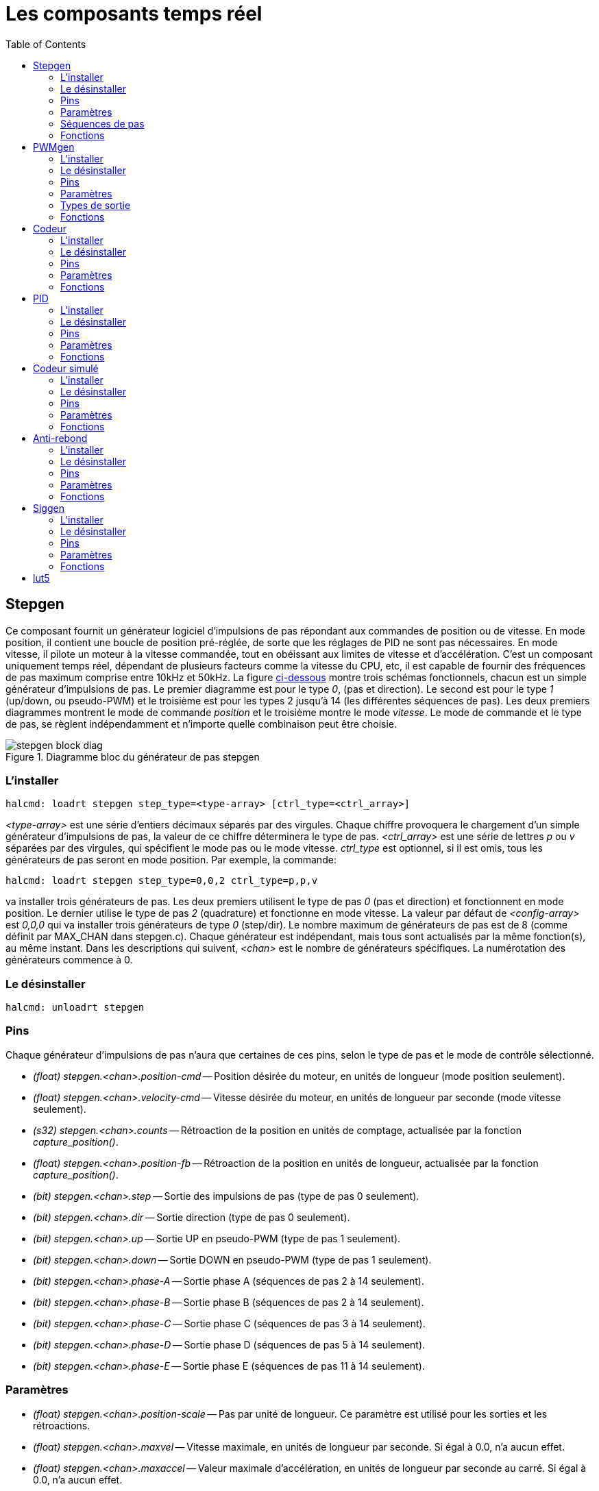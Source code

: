:lang: fr
:toc:

[[cha:Composants-temps-reel]]
= Les composants temps réel

[[sec:Stepgen]]
== Stepgen(((stepgen)))

Ce composant fournit un générateur logiciel d'impulsions de pas
répondant aux commandes de position ou de vitesse. En mode position, il
contient une boucle de position pré-réglée, de sorte que les réglages
de PID ne sont pas nécessaires. En mode vitesse, il pilote un moteur à
la vitesse commandée, tout en obéissant aux limites de vitesse et
d'accélération. C'est un composant uniquement temps réel, dépendant de
plusieurs facteurs comme la vitesse du CPU, etc, il est capable de
fournir des fréquences de pas maximum comprise entre 10kHz et 50kHz.
La figure <<fig:Diagramme-bloc-stepgen,ci-dessous>> montre trois schémas
fonctionnels, chacun est un simple générateur d'impulsions de pas. Le
premier diagramme est pour le type _0_, (pas et direction). Le second
est pour le type _1_ (up/down, ou pseudo-PWM) et le troisième est pour
les types 2 jusqu'à 14 (les différentes séquences de pas). Les deux
premiers diagrammes montrent le mode de commande _position_ et le
troisième montre le mode _vitesse_. Le mode de commande et le type de
pas, se règlent indépendamment et n'importe quelle combinaison peut
être choisie.

[[fig:Diagramme-bloc-stepgen]]
.Diagramme bloc du générateur de pas stepgen(((Diagramme bloc stepgen)))
image::images/stepgen-block-diag.png[align="center"]

=== L'installer

----
halcmd: loadrt stepgen step_type=<type-array> [ctrl_type=<ctrl_array>]
----

_<type-array>_ est une série d'entiers décimaux séparés par des
virgules. Chaque
chiffre provoquera le chargement d'un simple générateur d'impulsions de
 pas, la valeur de ce chiffre déterminera le type de pas.
_<ctrl_array>_ est une série de lettres _p_ ou _v_ séparées par
des virgules, qui spécifient le mode pas ou le mode vitesse.
_ctrl_type_ est optionnel, si il est omis, tous les générateurs de pas
seront en mode position. Par exemple, la commande:

----
halcmd: loadrt stepgen step_type=0,0,2 ctrl_type=p,p,v
----

va installer trois générateurs de pas. Les deux premiers utilisent le
type de pas _0_ (pas et direction) et fonctionnent en mode position. Le
dernier utilise le type de pas _2_ (quadrature) et fonctionne en mode
vitesse. La valeur par défaut de _<config-array>_ est _0,0,0_ qui va
installer trois générateurs de type _0_ (step/dir). Le nombre
maximum de générateurs de pas est de 8 (comme définit par MAX_CHAN dans
stepgen.c). Chaque générateur est indépendant, mais tous sont
actualisés par la même fonction(s), au même instant. Dans les
descriptions qui suivent, _<chan>_ est le nombre de générateurs
spécifiques. La numérotation des
générateurs commence à 0.

=== Le désinstaller

----
halcmd: unloadrt stepgen
----

=== Pins

Chaque générateur d'impulsions de pas n'aura que certaines de ces
pins, selon le type de pas et le mode de contrôle sélectionné.

 - _(float) stepgen.<chan>.position-cmd_ -- Position désirée du
   moteur, en unités de longueur (mode position seulement).
 - _(float) stepgen.<chan>.velocity-cmd_ -- Vitesse désirée du moteur,
   en unités de longueur par seconde (mode vitesse seulement).
 - _(s32) stepgen.<chan>.counts_ -- Rétroaction de la position en
   unités de comptage, actualisée par la fonction _capture_position()_.
 - _(float) stepgen.<chan>.position-fb_ -- Rétroaction de la position
   en unités de longueur, actualisée par la fonction _capture_position()_.
 - _(bit) stepgen.<chan>.step_ -- Sortie des impulsions de pas
(type de pas 0 seulement).
 - _(bit) stepgen.<chan>.dir_ -- Sortie direction (type de pas 0 seulement).
 - _(bit) stepgen.<chan>.up_ -- Sortie UP en pseudo-PWM
(type de pas 1 seulement).
 - _(bit) stepgen.<chan>.down_ -- Sortie DOWN en pseudo-PWM
(type de pas 1 seulement).
 - _(bit) stepgen.<chan>.phase-A_ -- Sortie phase A
(séquences de pas 2 à 14 seulement).
 - _(bit) stepgen.<chan>.phase-B_ -- Sortie phase B
(séquences de pas 2 à 14 seulement).
 - _(bit) stepgen.<chan>.phase-C_ -- Sortie phase C
(séquences de pas 3 à 14 seulement).
 - _(bit) stepgen.<chan>.phase-D_ -- Sortie phase D
(séquences de pas 5 à 14 seulement).
 - _(bit) stepgen.<chan>.phase-E_ -- Sortie phase E
(séquences de pas 11 à 14 seulement).

=== Paramètres

 - _(float) stepgen.<chan>.position-scale_ -- Pas par unité de longueur.
   Ce paramètre est utilisé pour les sorties et les rétroactions.
 - _(float) stepgen.<chan>.maxvel_ -- Vitesse maximale, en unités de
   longueur par seconde. Si égal à 0.0, n'a aucun effet.
 - _(float) stepgen.<chan>.maxaccel_ -- Valeur maximale
   d'accélération, en unités de longueur par seconde
   au carré. Si égal à 0.0, n'a aucun effet.
 - _(float) stepgen.<chan>.frequency_ -- Fréquence des pas, en pas par seconde.
 - _(float) stepgen.<chan>.steplen_ -- Durée de l'impulsion de pas
   (types de pas 0 et 1) ou durée minimum
   dans un état donné (séquences de pas 2 à 14), en nanosecondes.
 - _(float) stepgen.<chan>.stepspace_ -- Espace minimum entre deux
   impulsions de pas (types de pas 0 et 1 seulement), en nanosecondes.
 - _(float) stepgen.<chan>.dirsetup_ -- Durée minimale entre un
   changement de direction et le début de la
   prochaine impulsion de pas (type de pas 0 seulement), en nanosecondes.
 - _(float) stepgen.<chan>.dirhold_ -- Durée minimale entre la fin
   d'une impulsion de pas et un
   changement de direction (type de pas 0 seulement), en nanosecondes.
 - _(float) stepgen.<chan>.dirdelay_ -- Durée minimale entre un pas
   dans une direction et un pas dans la
   direction opposée (séquences de pas 1 à 14 seulement), en nanosecondes.
 - _(s32) stepgen.<chan>.rawcounts_ -- Valeur de comptage brute
   (count) de la rétroaction, réactualisée par la fonction _make_pulses()_.

En mode position, les valeurs de maxvel et de maxaccel sont utilisées
par la boucle de position interne pour éviter de générer des trains
d'impulsions de pas que le moteur ne peut pas suivre. Lorsqu'elles sont
réglées sur des valeurs appropriées pour le moteur, même un grand
changement instantané dans la position commandée produira un mouvement
trapézoïdal en douceur vers la nouvelle position. L'algorithme
fonctionne en mesurant à la fois, l'erreur de position et l'erreur de
vitesse, puis en calculant une accélération qui tende à réduire vers
zéro, les deux en même temps. Pour plus de détails, y compris les
contenus de la boîte _d'équation de contrôle_, consulter le code
source.

En mode vitesse, maxvel est une simple limite qui est appliquée à la
vitesse commandée, maxaccel est utilisé pour créer une rampe avec la
fréquence actuelle, si la vitesse commandée change brutalement. Comme
dans le mode position, des valeurs appropriées de ces paramètres
assurent que le moteur pourra suivre le train d'impulsions généré.

[[sub:Stepgen-sequences-de-pas]]
=== Séquences de pas

Le générateur de pas supporte 15 différentes _séquences de pas_. Le
type de pas 0 est le plus familier, c'est le standard pas et direction
(step/dir). Quand stepgen est configuré pour le type 0, il y a quatre
paramètres supplémentaires qui déterminent le timing exact des signaux
de pas et de direction. Voir la figure <<fig:StepDir-timing, ci-dessous>>
pour la signification de ces paramètres. Les paramètres sont en nanosecondes,
mais ils doivent être arrondis à un entier, multiple de la période du
thread qui appelle _make_pulses()_. Par exemple, si _make_pulses()_
est appelée toutes les 16µs et que _steplen_ est à 20000, alors
l'impulsion de pas aura une durée de 2 x 16 = 32µs. La valeur par
défaut de ces quatre paramètres est de 1ns, mais l'arrondi automatique
prendra effet au premier lancement du code. Puisqu'un pas exige d'être
 haut pendant _steplen_ ns et bas pendant _stepspace_ ns, la
fréquence maximale est 1.000.000.000 divisé par _(steplen+stepspace)_.
Si _maxfreq_ est réglé plus haut que cette limite, il sera abaissé
automatiquement. Si _maxfreq_ est à zéro, il restera à zéro, mais la
fréquence de sortie sera toujours limitée.

[[fig:StepDir-timing]]
.Timing pas et direction(((Timing pas et direction)))
image::images/stepgen-type0.png[]

Le type de pas 1 a deux sorties, up et down. Les impulsions
apparaissent sur l'une ou l'autre, selon la direction du déplacement.
Chaque impulsion a une durée de _steplen_ ns et les impulsions sont
séparées de _stepspace_ ns. La fréquence maximale est la même que pour
le type 0. Si _maxfreq_ est réglé plus haut que cette limite il sera
abaissé automatiquement.
Si _maxfreq_ est à zéro, il restera à zéro, mais la fréquence de sortie
sera toujours limitée.

Les séquences 2 jusqu'à 14 sont basées sur les états et ont entre deux
et cinq sorties. Pour chaque pas, un compteur d'état est incrémenté ou
décrémenté. Les figures suivantes:

 - <<fig:Trois-phases-quadrature,Trois phases en quadrature>>,
 - <<fig:Quatre-phases,Quatre phases>>,
 - <<fig:Cinq-phases,Cinq phases>>

montrent les différentes séquences des sorties en fonction de l'état du
compteur. La fréquence maximale est 1.000.000.000 (1*10^9^) divisé par
_steplen_ et comme dans les autres séquences, _maxfreq_ sera abaissé si
il est au dessus de cette limite.

[[fig:Trois-phases-quadrature]]
.Séquences de pas à trois phases(((Trois phases)))
image::images/stepgen-type2-4.png[]

[[fig:Quatre-phases]]
.Séquences de pas à quatre phases(((Quatre phases)))
image::images/stepgen-type5-10.png[]

[[fig:Cinq-phases]]
.Séquence de pas à cinq phases(((Cinq phases)))
image::images/stepgen-type11-14.png[]

=== Fonctions

Le composant exporte trois fonctions. Chaque fonction agit sur tous
les générateurs d'impulsions de pas. Lancer différents générateurs dans
différents threads n'est pas supporté.

 - _(funct) stepgen.make-pulses_ -- Fonction haute vitesse de
   génération et de comptage des impulsions (non flottant).
 - _(funct) stepgen.update-freq_ -- Fonction basse vitesse de
   conversion de position en vitesse, mise
   à l'échelle et traitement des limitations.
 - _(funct) stepgen.capture-position_ -- Fonction basse vitesse pour
   la rétroaction, met à jour les latches et les mesures de position.

La fonction à grande vitesse _stepgen.make-pulses_ devrait être
lancée dans un thread très rapide, entre 10 et 50us
selon les capacités de l'ordinateur. C'est la période de ce thread qui
 détermine la fréquence maximale des pas, de _steplen_, _stepspace_,
_dirsetup_, _dirhold_ et _dirdelay_, tous sont arrondis au multiple
entier de la période du thread en nanosecondes. Les deux
autres fonctions peuvent être appelées beaucoup plus lentement.

[[sec:PWMgen]]
== PWMgen(((pwmgen)))

Ce composant fournit un générateur logiciel de PWM (modulation de
largeur d'impulsions) et PDM (modulation de densité d'impulsions).
C'est un composant temps réel uniquement, dépendant de plusieurs
facteurs comme la vitesse du CPU, etc, Il est capable de générer des
fréquences PWM de quelques centaines de Hertz en assez bonne
résolution, à peut-être 10kHz avec une résolution limitée.

=== L'installer

----
halcmd: loadrt pwmgen output_type=<config-array>
----

_<config-array>_ est une série d'entiers décimaux séparés par des
virgules. Chaque
chiffre provoquera le chargement d'un simple générateur de PWM, la
valeur de ce chiffre determinera le type de sortie.

.Exemple avec pwmgen
----
halcmd: loadrt pwmgen output_type=0,1,2
----

va installer trois générateurs de PWM. Le premier utilisera une sortie
de type _0_ (PWM seule), le suivant utilisera une sortie de type 1 (PWM
et direction) et le troisième utilisera une sortie de type 2 (UP et
DOWN). Il n'y a pas de valeur par défaut, si _<config-array>_ n'est
pas spécifié, aucun générateur de PWM ne sera installé. Le
nombre maximum de générateurs de fréquences est de 8 (comme définit par
MAX_CHAN dans pwmgen.c). Chaque générateur est indépendant, mais tous
sont mis à jour par la même fonction(s), au même instant. Dans les
 descriptions qui suivent, _<chan>_ est le nombre de générateurs
spécifiques. La numérotation des
générateurs de PWM commence à 0.

=== Le désinstaller

----
halcmd: unloadrt pwmgen
----

=== Pins

Chaque générateur de PWM aura les pins suivantes:

 - _(float) pwmgen.<chan>.value_ -- Valeur commandée, en unités
   arbitraires. Sera mise à l'échelle par
   le paramètre d'échelle (voir ci-dessous).
 - _(bit) pwmgen.<chan>.enable_ -- Active ou désactive les sorties du
   générateur de PWM.

Chaque générateur de PWM aura également certaines de ces pins, selon
le type de sortie choisi:

 - _(bit) pwmgen.<chan>.pwm_ -- Sortie PWM (ou PDM), (types de sortie 0
   et 1 seulement).
 - _(bit) pwmgen.<chan>.dir_ -- Sortie direction (type de sortie 1 seulement).
 - _(bit) pwmgen.<chan>.up_ -- Sortie PWM/PDM pour une valeur positive
   en entrée (type de sortie 2 seulement).
 - _(bit) pwmgen.<chan>.down_ -- Sortie PWM/PDM pour une valeur
   négative en entrée (type de sortie 2 seulement).

=== Paramètres

 - _(float) pwmgen.<chan>.scale_ -- Facteur d'échelle pour convertir
   les valeurs en unités
   arbitraires, en coefficients de facteur cyclique.
 - _(float) pwmgen.<chan>.pwm-freq_ -- Fréquence de PWM désirée, en
   Hz. Si égale à 0.0, la modulation
   sera PDM au lieu de PWM. Si elle est réglée plus haute que les limites
   internes, au prochain appel de la fonction _update_freq()_ elle sera
   ramenée aux limites internes. Si elle est différente de
   zéro et si _le lissage_ est faux, au prochain appel de la fonction
   _update_freq()_ elle sera réglée au plus proche entier multiple de la
   période de la fonction _make_pulses()_.
 - _(bit) pwmgen.<chan>.dither-pwm_ -- Si vrai, active le lissage pour
   affiner la fréquence PWM ou le
   rapport cyclique qui ne pourraient pas être obtenus avec une pure PWM.
   Si faux, la fréquence PWM et le rapport cyclique seront tous les deux
   arrondis aux valeurs pouvant être atteintes exactement.
 - _(float) pwmgen.<chan>.min-dc_ -- Rapport cyclique minimum compris
   entre 0.0 et 1.0 (Le rapport
   cyclique sera à zéro quand il est désactivé, indépendamment de ce
   paramètre).
 - _(float) pwmgen.<chan>.max-dc_ -- Rapport cyclique maximum compris
   entre 0.0 et 1.0.
 - _(float) pwmgen.<chan>.curr-dc_ -- Rapport cyclique courant, après
   toutes les limitations et les
   arrondis (lecture seule).

=== Types de sortie

Le générateur de PWM supporte trois _types de sortie_.

* Le _type 0_ - A une seule pin de sortie. Seules, les commandes positives sont
acceptées, les valeurs négatives sont traitées comme zéro (elle seront affectées
par le paramètre _min-dc_ si il est différent de zéro).
* Le _type 1_ - A deux pins de sortie, une pour le signal PWM/PDM et une pour
la direction. Le rapport cyclique d'une pin PWM est basé sur la valeur absolue
de la commande, de sorte que les valeurs négatives sont acceptables. La pin de
direction est fausse pour les commandes positives et vraie pour les
commandes négatives.
* Le _type 2_ - A également deux sorties, appelées _up_ et _down_. Pour
les commandes positives, le signal PWM apparaît sur la sortie _up_ et la sortie
_down_ reste fausse. Pour les commandes négatives, le signal PWM apparaît sur
la sortie _down_ et la sortie _up_ reste fausse. Les sorties de type 2 sont
appropriées pour piloter la plupart des ponts en H.

=== Fonctions

Le composant exporte deux fonctions. Chaque fonction agit sur tous les
générateurs de PWM, lancer différents générateurs dans différents
threads n'est pas supporté.

 - _(funct) pwmgen.make-pulses_ -- Fonction haute vitesse de
   génération de fréquences PWM (non flottant).
 - _(funct) pwmgen.update_ -- Fonction basse vitesse de mise à
   l'échelle, limitation des valeurs et traitement d'autres paramètres.

La fonction haute vitesse _pwmgen.make-pulses_ devrait être lancée
dans un thread très rapide, entre 10 et 50 us
selon les capacités de l'ordinateur. C'est la période de ce thread qui
détermine la fréquence maximale de la porteuse PWM, ainsi que la
résolution des signaux PWM ou PDM. L'autre fonction peut être appelée
beaucoup plus lentement.

[[sec:Codeur]]
== Codeur (((Codeur)))

Ce composant fournit, en logiciel, le comptage des signaux provenant
d'encodeurs en quadrature. Il s'agit d'un composant temps réel
uniquement, il est dépendant de divers facteurs comme la vitesse du
CPU, etc, il est capable de compter des signaux de fréquences comprises
entre 10kHz à peut être 50kHz. La figure ci-dessous représente le diagramme bloc
d'une voie de comptage de codeur.

[[fig:Diagramme-bloc-du-codeur]]
.Diagramme bloc du codeur(((Diagramme bloc du codeur)))
image::images/encoder-block-diag.png[align="center"]

=== L'installer

----
halcmd: loadrt encoder [num_chan=<counters>]
----

_<counters>_ est le nombre de compteurs de codeur à installer. Si
_numchan_ n'est pas spécifié, trois compteurs seront installés. Le nombre
maximum de compteurs est de 8 (comme définit par MAX_CHAN dans encoder.c).
Chaque compteur est indépendant, mais tous sont mis à jour
par la même fonction(s) au même instant. Dans les descriptions qui
suivent, _<chan>_ est le nombre de compteurs spécifiques. La
numérotation des compteurs commence à 0.

=== Le désinstaller

----
halcmd: unloadrt encoder
----

=== Pins

 - _Encodeur <chan> counter-mode_ (bit, I/O) (par défaut: FALSE) -- Permet le
   mode compteur. Lorsque TRUE, le compteur compte chaque front montant de
   l'entrée phase-A, ignorant la valeur de la phase-B. Ceci est utile pour
   compter la sortie d'un capteur simple canal (pas de quadrature). Si FALSE,
   il compte en mode quadrature.
 - _encoder.<chan>.counts_ (s32, Out) -- Position en comptage du codeur.
 - _encoder.<chan>.counts-latched_ (s32, Out) -- Non utilisé à ce moment.
 - _encoder.<chan> index-enable_ (bit, I/O) -- Si TRUE, _counts_ et
   _position_ sont remis à zéro au prochain front montant de la phase Z.
    En même temps, _index-enable_ est remis à zéro pour indiquer que le front
    montant est survenu. La broche _index-enable_ est bi-directionnelle. Si
   _index-enable_ est FALSE, la phase Z du codeur sera ignorée et le
    compteur comptera normalement. Le pilote du codeur ne doit jamais mettre
   _index-enable_ TRUE. Cependant, d'autres composants peuvent le faire.
 - _encoder.<chan>.latch-falling_ (bit, In) (par défaut: TRUE) -- Non utilisé
    à ce moment.
 - _encoder.<chan>.latch-input_ (bit, In) (par défaut: TRUE) -- Non utilisé à
   ce moment.
 - _encoder.<chan>.latch-rising_ (bit, In) -- Non utilisé à ce moment.
 - _encoder.<chan>.min-speed-estimate_ (Float, In) -- Effectue une estimation
   de la vitesse minimale réelle, à partir de laquelle, la vitesse sera estimée
   comme non nulle et la position interpolées, comme étant interpolée. Les
   unités de vitesse _min-speed-estimate_ sont les mêmes que les unités
   de _velocity_. Le facteur d'échelle, en compte par unité de longueur.
   Régler ce paramètre trop bas, fera prendre beaucoup de temps pour que la
   vitesse arrive à 0 après que les impulsions du codeur aient cessé d'arriver.
 - _encoder.<chan>.phase-A_ (bit, In) -- Signal de la phase A du codeur en
   quadrature.
 - _encoder.<chan>.phase-B_ (bit, In) -- Signal de la phase B du codeur en
   quadrature.
 - _encoder.<chan>.phase-Z_ (bit, In) -- Signal de la phase Z (impulsion d'index)
    du codeur en quadrature.
 - _encoder.<chan>.position_ (float, Out) - Position en unités mises à l'échelle
    (voir _position_ échelle).
 - _encoder.<chan>.position-interpolated_ (float, Out) - Position en unités mises
   à l'échelle, interpolées entre les comptes du codeur. _position-interpolated_
   tente d'interpoler entre les comptes du codeur, basée sur la mesure de vitesse
   la plus récente. Valable uniquement lorsque la vitesse est approximativement
   constante et supérieure à _min-speed-estimate_. Ne pas utiliser pour le
   contrôle de position, puisque sa valeur est incorrecte en basse vitesse, lors
   des inversions de direction et pendant les changements de vitesse.
   Toutefois, il permet à un codeur à PPR faible (y compris les codeur à une
   impulsion par tour) d'être utilisé pour du filetage sur tour et peut aussi
   avoir d'autres usages.
 - _encoder.<chan>.position-latched_ (float, Out) -- Non utilisé à ce moment.
 - _encoder.<chan>.position-scale_ (float, I/O) -- Le facteur d'échelle, en
   comptes par unité de longueur. Par exemple, si _position-scale_ est à 500,
   alors à 1000 comptes codeur, la position sera donnée à 2,0 unités.
 - _encoder.<chan>.rawcounts_ (s32, In) -- Le compte brut, tel que déterminé par
   _update-counters. Cette valeur est mise à jour plus fréquemment que compte et
    position. Il n'est également pas affecté par le reset ou l'impulsion d'index.
 - _encoder.<chan>.reset_ (bit, In) -- Si TRUE, force _counts_ et _position_
    immédiatement à zéro.
 - _encoder.<chan>.velocity_ (float, Out) -- Vitesse en unités mises à l'échelle
   par secondes. _encoder_ utilise un algorithme qui réduit considérablement la
   quantification du bruit comparé à simplement différencier la sortie _position_.
   Lorsque la magnitude de la vitesse réelle est inférieure à
   _min-speed-estimate_, la sortie _velocity_ est à 0.
 - _encoder.<chan>.x4-mode_ (bit, I/O) (par défaut: TRUE) -- Permet le mode
   x4. Lorsqu'il est TRUE, le compteur compte chaque front de l'onde en
   quadrature (quatre compte par cycle complet). Si FALSE, il ne compte qu'une
   seule fois par cycle complet. En mode compteur, ce paramètre est ignoré.
   Le mode 1x est utile pour certaines manivelles électroniques.

=== Paramètres

 - _encoder.<chan>.capture-position.time (s32, RO)_
 - _encoder.<chan>.capture-position.tmax (s32, RW)_
 - _encoder.<chan>.update-counters.time (s32, RO)_
 - _encoder.<chan>.update-counter.tmax (s32, RW)_

=== Fonctions

Le composant exporte deux fonctions. Chaque fonction agit sur tous les
compteurs de codeur, lancer différents compteurs de codeur dans
différents threads n'est pas supporté.

 - _(funct) encoder.update-counters_ -- Fonction haute vitesse de
   comptage d'impulsions (non flottant).
 - _(funct) encoder.capture-position_ -- Fonction basse vitesse
   d'actualisation des latches et mise à l'échelle de la position.

[[sec:PID]]
== PID(((pid)))

Ce composant fournit une boucle de contrôle Proportionnelle/Intégrale/Dérivée.
C'est un composant temps réel uniquement. Par souci de simplicité, cette
discussion suppose que nous parlons de boucles de position, mais ce composant
peut aussi être utilisé pour implémenter d'autres boucles de rétroaction
telles que vitesse, hauteur de torche, température, etc. La figure
<<fig:Diagramme-bloc-PID,ci-dessous>> est le schéma fonctionnel d'une simple
boucle PID.

[[fig:Diagramme-bloc-PID]]
.Diagramme bloc d'une boucle PID(((Diagramme bloc PID)))
image::images/pid-block-diag.png[]

=== L'installer

----
halcmd: loadrt pid [num_chan=<loops>] [debug=1]
----

_<loops>_ est le nombre de boucles PID à installer. Si _numchan_
n'est pas spécifié, une seule boucle sera installée. Le nombre
maximum de boucles est de 16 (comme définit par MAX_CHAN dans pid.c).
Chaque boucle est complétement indépendante. Dans les descriptions qui
 suivent, _<loopnum>_ est le nombre de boucles spécifiques. La
numérotation des boucle PID
commence à 0.

Si _debug=1_ est spécifié, le composant exporte quelques paramètres
destinés au débogage et aux réglages. Par défaut, ces paramètres ne sont pas
exportés, pour économiser la mémoire partagée et éviter d'encombrer la
liste des paramètres.

=== Le désinstaller

----
halcmd: unloadrt pid
----

=== Pins

Les trois principales pins sont:

 - _(float) pid.<loopnum>.command_ -- La position désirée (consigne),
   telle que commandée par un autre composant système.
 - _(float) pid.<loopnum>.feedback_ -- La position actuelle (mesure),
   telle que mesurée par un organe de rétroaction comme un codeur de position.
 - _(float) pid.<loopnum>.output_ -- Une commande de vitesse qui tend
   à aller de la position actuelle à la position désirée.

Pour une boucle de position, _command_ et _feedback_ sont en unités de
longueur. Pour un axe linéaire, cela pourrait être des pouces, mm,
mètres, ou tout autre unité pertinente. De même pour un axe angulaire,
ils pourraient être des degrés, radians, etc. Les unités sur la pin
_output_ représentent l'écart nécessaire pour que la rétroaction
coïncide avec la commande. Pour une boucle de position, _output_ est
une vitesse exprimée en pouces/seconde, mm/seconde, degrés/seconde,
etc. Les unités de temps sont toujours des secondes et les unités de
vitesses restent cohérentes avec les unités de longueur. Si la commande
et la rétroaction sont en mètres, la sortie sera en mètres par seconde.

Chaque boucle PID a deux autres pins qui sont utilisées pour
surveiller ou contrôler le fonctionnement général du composant.

 - _(float) pid.<loopnum>.error_ -- Egal à _.command_ moins
   _.feedback_. (consigne - mesure)
 - _(bit) pid.<loopnum>.enable_ -- Un bit qui active la boucle. Si
   _.enable_ est faux, tous les intégrateurs sont remis à zéro et les
   sorties sont forcées à zéro. Si _.enable_ est vrai, la boucle opère
   normalement.

Pins utilisé pour signaler la saturation. La saturation se produit lorsque
la sortie de le bloc PID est à son maximum ou limiter au minimum.

 - _(bit) pid.<loopnum>.saturated_ -- True lorsque la sortie est saturée.
 - _(float) pid.<loopnum>.saturated_s_ -- Le temps de la sortie a été saturé.
 - _(s32) pid.<loopnum>.saturated_count_ -- Le temps de la sortie a été saturé.

=== Paramètres

Le gain PID, les limites et autres caractéristiques _accordables_ de
la boucle sont implémentés comme des paramètres.

 - _(float) pid.<loopnum>.Pgain_ -- Gain de la composante proportionnelle.
 - _(float) pid.<loopnum>.Igain_ -- Gain de la composante intégrale.
 - _(float) pid.<loopnum>.Dgain_ -- Gain de la composante dérivée.
 - _(float) pid.<loopnum>.bias_ -- Constante du décalage de sortie.
 - _(float) pid.<loopnum>.FF0_ -- Correcteur prédictif d'ordre zéro
   (retour vitesse) sortie proportionnelle à la commande (position).
 - _(float) pid.<loopnum>.FF1_ -- Correcteur prédictif de premier ordre
   (retour vitesse) sortie proportionnelle à la dérivée de la commande (vitesse).
 - _(float) pid.<loopnum>.FF2_ -- Correcteur prédictif de second ordre
   (retour vitesse) sortie proportionnelle à la dérivée seconde de la
   commande (accélération).
   footnote:[FF2 n'est actuellement pas implémenté, mais il pourrait l'être.
   Considérez cette note comme un “FIXME” dans le code.]
 - _(float) pid.<loopnum>.deadband_ -- Définit la bande morte tolérable.
 - _(float) pid.<loopnum>.maxerror_ -- Limite d'erreur.
 - _(float) pid.<loopnum>.maxerrorI_ -- Limite d'erreur intégrale.
 - _(float) pid.<loopnum>.maxerrorD_ -- Limite d'erreur dérivée.
 - _(float) pid.<loopnum>.maxcmdD_ -- Limite de la commande dérivée.
 - _(float) pid.<loopnum>.maxcmdDD_ -- Limite de la commande dérivée seconde.
 - _(float) pid.<loopnum>.maxoutput_ -- Limite de la valeur de sortie.

Toutes les limites _max???,_ sont implémentées de sorte que si la
valeur de ce paramètre est à
zéro, il n'y a pas de limite.

Si _debug=1_ est spécifié quand le composant est installé, quatre
paramètres supplémentaires seront exportés:

 - _(float) pid.<loopnum>.errorI_ -- Intégrale de l'erreur.
 - _(float) pid.<loopnum>.errorD_ -- Dérivée de l'erreur.
 - _(float) pid.<loopnum>.commandD_ -- Dérivée de la commande.
 - _(float) pid.<loopnum>.commandDD_ -- Dérivée seconde de la commande.

=== Fonctions

Le composant exporte une fonction pour chaque boucle PID. Cette
fonction exécute tous les calculs nécessaires à la boucle. Puisque
chaque boucle a sa propre fonction, les différentes boucles peuvent
être incluses dans les différents threads et exécutées à différents
rythmes.

 - _(funct) pid.<loopnum>.do_pid_calcs_ -- Exécute tous les calculs
   d'une seule boucle PID.

Si vous voulez comprendre exactement l'algorithme utilisé pour
calculer la sortie d'une boucle PID, référez vous à la figure
<<fig:Diagramme-bloc-PID,PID>>, les commentaires au début du source
_linuxcnc/src/hal/components/pid.c_ et bien sûr, au code lui même. Les
calculs de boucle sont dans la fonction C _calc_pid()_.

[[sec:Codeur-simul]]
== Codeur simulé(((sim-encoder)))

Le codeur simulé est exactement la même chose qu'un codeur. Il produit
des impulsions en quadrature avec une impulsion d'index, à une vitesse
contrôlée par une pin de HAL. Surtout utile pour les essais.

=== L'installer

----
halcmd: loadrt sim-encoder num_chan=<number>
----

_<number>_ est le nombre de canaux à simuler. Si rien n'est spécifié, un seul
canal sera installé. Le nombre maximum de canaux est de 8 (comme
défini par MAX_CHAN dans sim_encoder.c).

=== Le désinstaller

----
halcmd: unloadrt sim-encoder
----

=== Pins

 - _(float) sim-encoder.<chan-num>.speed_ -- La vitesse commandée pour
   l'arbre simulé.
 - _(bit) sim-encoder.<chan-num>.phase-A_ -- Sortie en quadrature.
 - _(bit) sim-encoder.<chan-num>.phase-B_ -- Sortie en quadrature.
 - _(bit) sim-encoder.<chan-num>.phase-Z_ -- Sortie de l'impulsion d'index.

Quand _.speed_ est positive, _.phase-A_ mène _.phase-B_.

=== Paramètres

 - _(u32) sim-encoder.<chan-num>.ppr_ -- Impulsions par tour d'arbre.
 - _(float) sim-encoder.<chan-num>.scale_ -- Facteur d'échelle pour
   _speed_. Par défaut est de 1.0, ce qui signifie que _speed_ est en
   tours par seconde. Passer l'échelle à 60 pour des tours par
   minute, la passer à 360 pour des degrés par seconde, à 6.283185 pour
   des radians par seconde, etc.

Noter que les impulsions par tour ne sont pas identiques aux valeurs
de comptage par tour (counts). Une impulsion est un cycle complet de
quadrature. La plupart des codeurs comptent quatre fois pendant un
cycle complet.

=== Fonctions

Le composant exporte deux fonctions. Chaque fonction affecte tous les
codeurs simulés.

 - _(funct) sim-encoder.make-pulses_ -- Fonction haute vitesse de
   génération d'impulsions en quadrature
   (non flottant).
 - _(funct) sim-encoder.update-speed_ -- Fonction basse vitesse de
   lecture de _speed_, de mise à l'échelle et d'activation de
   _make-pulses_.

[[sec:Anti-rebond]]
== Anti-rebond(((Anti-rebond)))

L'anti-rebond est un composant temps réel capable de filtrer les
rebonds créés par les contacts mécaniques. Il est également très utile
dans d'autres applications, où des impulsions très courtes doivent être
supprimées.

=== L'installer

----
halcmd: loadrt debounce cfg=<config-string>
----

_<config-string>_ est une série d'entiers décimaux séparés par des
espaces. Chaque
chiffre installe un groupe de filtres anti-rebond identiques, le
chiffre détermine le nombre de filtres dans le groupe. Par exemple:
----
halcmd: loadrt debounce cfg=1,4,2
----

va installer trois groupes de filtres. Le groupe 0 contient un filtre,
le groupe 1 en contient quatre et le groupe 2 en contient deux. La
valeur par défaut de _<config-string>_ est _1_ qui installe un seul
groupe contenant un seul filtre. Le nombre
maximum de groupes est de 8 (comme définit par MAX_GROUPS dans
debounce.c). Le nombre maximum de filtres dans un groupe est limité
seulement par l'espace de la mémoire partagée. Chaque groupe est
complétement indépendant. Tous les filtres dans un même groupe sont
identiques et ils sont tous mis à jour par la même fonction, au même
 instant. Dans les descriptions qui suivent, _<G>_ est le numéro du
groupe et _<F>_ est le numéro du filtre dans le groupe. Le premier
filtre est le
filtre 0 dans le groupe 0.

=== Le désinstaller

----
halcmd: unloadrt debounce
----

=== Pins

Chaque filtre individuel a deux pins.

 - _(bit) debounce.<G>.<F>.in_ -- Entrée du filtre _<F>_ du groupe _<G>_.
 - _(bit) debounce.<G>.<F>.out_ -- Sortie du filtre _<F>_ du groupe _<G>_.

=== Paramètres

Chaque groupe de filtre a un paramètre. footnote:[Chaque filtre
individuel a également une variable d'état interne.
C'est un switch du compilateur qui peut exporter cette variable comme
un paramètre. Ceci est prévu pour des essais et devrait juste être un
gaspillage de mémoire partagée dans des circonstances normales.]

 - _(s32) debounce.<G>.delay_ -- Délai de filtrage pour tous les filtres du
groupe _<G>_.

Le délai du filtre est dans l'unité de la période du thread. Le délai
minimum est de zéro. La sortie d'un filtre avec un délai de zéro, suit
exactement son entrée, il ne filtre rien. Plus le délai augmente, plus
larges seront les impulsions rejetées. Si le délai est de 4, toutes les
impulsions égales ou inférieures à quatre périodes du thread, seront
rejetées.

=== Fonctions

Chaque groupe de filtres exporte une fonction qui met à jour tous les
filtres de ce groupe _simultanément_. Différents groupes de filtres
peuvent être mis à jour dans différents threads et à différentes
périodes.

 - _(funct) debounce.<G>_ -- Met à jour tous les filtres du groupe _<G>_.

[[sec:Siggen]]
== Siggen(((siggen)))

Siggen est un composant temps réel qui génère des signaux carrés,
triangulaires et sinusoïdaux. Il est principalement utilisé pour les
essais.

=== L'installer
----
halcmd: loadrt siggen [num_chan=<chans>]
----

_<chans>_ est le nombre de générateurs de signaux à installer. Si
_numchan_ n'est pas spécifié, un seul générateur de signaux sera
installé. Le
nombre maximum de générateurs est de 16 (comme définit par MAX_CHAN
dans siggen.c). Chaque générateur est complétement indépendant. Dans
les descriptions qui suivent, _<chan>_ est le numéro d'un générateur
spécifique. Les numéros de générateur
commencent à 0.

=== Le désinstaller

----
halcmd: unloadrt siggen
----

=== Pins

Chaque générateur a cinq pins de sortie.

 - _(float) siggen.<chan>.sine_ -- Sortie de l'onde sinusoïdale.
 - _(float) siggen.<chan>.cosine_ -- Sortie de l'onde cosinusoïdale.
 - _(float) siggen.<chan>.sawtooth_ -- Sortie de l'onde en dents de scie.
 - _(float) siggen.<chan>.triangle_ -- Sortie de l'onde triangulaire.
 - _(float) siggen.<chan>.square_ -- Sortie de l'onde carrée.

Les cinq sorties ont les mêmes fréquence, amplitude et offset.

Trois pins de contrôle s'ajoutent aux pins de sortie:

 - _(float) siggen.<chan>.frequency_ -- Réglage de la fréquence en
   Hertz, par défaut la valeur est de 1 Hz.
 - _(float) siggen.<chan>.amplitude_ -- Réglage de l'amplitude de pic
   des signaux de sortie, par défaut, est à 1.
 - _(float) siggen.<chan>.offset_ -- Réglage de la composante continue
   des signaux de sortie, par défaut, est à 0.

Par exemple, si _siggen.0.amplitude_ est à 1.0 et _siggen.0.offset_
est à 0.0, les sorties oscilleront entre -1.0 et +1.0. Si
_siggen.0.amplitude_ est à 2.5 et _siggen.0.offset_ est à 10.0, les
sorties oscilleront entre 7.5 et 12.5.

=== Paramètres

Aucun. footnote:[Dans les versions antérieures à la 2.1, fréquence,
amplitude et offset
étaient des paramètres. Ils ont été modifiés en pins pour permettre le
contrôle par d'autres composants.]

=== Fonctions

 - _(funct) siggen.<chan>.update_ -- Calcule les nouvelles valeurs pour
   les cinq sorties.

[[sec:lut5]]
== lut5(((lut5)))

Le composant lut5 est un composant de logique à 5 entrées basé sur une table
de vérité.

* 'lut5' ne requiert pas un thread à virgule flottante.

.Installation
----
loadrt lut5 [count=N|names=name1[,name2...]]
addf lut5.N servo-thread | base-thread
setp lut5.N.function 0xN
----

.Calcul de la valeur de la fonction
Pour calculer la valeur hexadécimale de la fonction, démarrer par le haut et
entrer un 1 où un 0 pour indiquer si cette colonne devra être vraie où fausse.
Ensuite écrire les valeurs en dessous, d'abord dans la colonne de sortie en
commençant par le haut puis en écrivant les valeurs correspondantes de la droite
vers la gauche. Le nombre binaire sera celui contenu dans la colonne de sortie.
Utiliser une calculette comme celle fournie sous Ubuntu, entrer ce nombre
binaire et le convertir en hexadécimal pour obtenir la valeur pour la fonction.

.Table de vérité
[width="50%",cols="6*^",options="header"]
|====================================
|Bit 4|Bit 3|Bit 2|Bit 1|Bit 0|Output
|0|0|0|0|0|
|0|0|0|0|1|
|0|0|0|1|0|
|0|0|0|1|1|
|0|0|1|0|0|
|0|0|1|0|1|
|0|0|1|1|0|
|0|0|1|1|1|
|0|1|0|0|0|
|0|1|0|0|1|
|0|1|0|1|0|
|0|1|0|1|1|
|0|1|1|0|0|
|0|1|1|0|1|
|0|1|1|1|0|
|0|1|1|1|1|
|1|0|0|0|0|
|1|0|0|0|1|
|1|0|0|1|0|
|1|0|0|1|1|
|1|0|1|0|0|
|1|0|1|0|1|
|1|0|1|1|0|
|1|0|1|1|1|
|1|1|0|0|0|
|1|1|0|0|1|
|1|1|0|1|0|
|1|1|0|1|1|
|1|1|1|0|0|
|1|1|1|0|1|
|1|1|1|1|0|
|1|1|1|1|1|
|====================================

.Un exemple de fonction.
Dans la table suivante nous avons sélectionné l'état de sortie pour chaque ligne
que nous souhaitons vraie.

.Table de vérité
[width="50%",cols="6*^",options="header"]
|====================================
|Bit 4|Bit 3|Bit 2|Bit 1|Bit 0|Output
|0|0|0|0|0|0
|0|0|0|0|1|1
|0|0|0|1|0|0
|0|0|0|1|1|1
|====================================

En regardant la colonne de sortie de notre exemple, nous voulons que la sortie
soit active quand le bit 0 OU le bit 0 ET le bit 1 soient actifs et rien d'autre.
Le nombre binaire est 'b1010' (rotation de la sortie de 90° en sens horaire).
Entrer ce nombre dans une calculette, le convertir en hexadécimal et le nombre
demandé pour cette fonction est '0xa'. Le préfixe '0x' étant celui des nombres
hexadécimaux.

